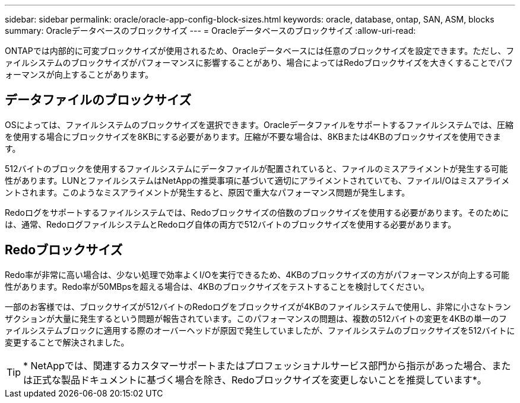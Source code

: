 ---
sidebar: sidebar 
permalink: oracle/oracle-app-config-block-sizes.html 
keywords: oracle, database, ontap, SAN, ASM, blocks 
summary: Oracleデータベースのブロックサイズ 
---
= Oracleデータベースのブロックサイズ
:allow-uri-read: 


[role="lead"]
ONTAPでは内部的に可変ブロックサイズが使用されるため、Oracleデータベースには任意のブロックサイズを設定できます。ただし、ファイルシステムのブロックサイズがパフォーマンスに影響することがあり、場合によってはRedoブロックサイズを大きくすることでパフォーマンスが向上することがあります。



== データファイルのブロックサイズ

OSによっては、ファイルシステムのブロックサイズを選択できます。Oracleデータファイルをサポートするファイルシステムでは、圧縮を使用する場合にブロックサイズを8KBにする必要があります。圧縮が不要な場合は、8KBまたは4KBのブロックサイズを使用できます。

512バイトのブロックを使用するファイルシステムにデータファイルが配置されていると、ファイルのミスアライメントが発生する可能性があります。LUNとファイルシステムはNetAppの推奨事項に基づいて適切にアライメントされていても、ファイルI/Oはミスアライメントされます。このようなミスアライメントが発生すると、原因で重大なパフォーマンス問題が発生します。

Redoログをサポートするファイルシステムでは、Redoブロックサイズの倍数のブロックサイズを使用する必要があります。そのためには、通常、RedoログファイルシステムとRedoログ自体の両方で512バイトのブロックサイズを使用する必要があります。



== Redoブロックサイズ

Redo率が非常に高い場合は、少ない処理で効率よくI/Oを実行できるため、4KBのブロックサイズの方がパフォーマンスが向上する可能性があります。Redo率が50MBpsを超える場合は、4KBのブロックサイズをテストすることを検討してください。

一部のお客様では、ブロックサイズが512バイトのRedoログをブロックサイズが4KBのファイルシステムで使用し、非常に小さなトランザクションが大量に発生するという問題が報告されています。このパフォーマンスの問題は、複数の512バイトの変更を4KBの単一のファイルシステムブロックに適用する際のオーバーヘッドが原因で発生していましたが、ファイルシステムのブロックサイズを512バイトに変更することで解決されました。


TIP: * NetAppでは、関連するカスタマーサポートまたはプロフェッショナルサービス部門から指示があった場合、または正式な製品ドキュメントに基づく場合を除き、Redoブロックサイズを変更しないことを推奨しています*。
